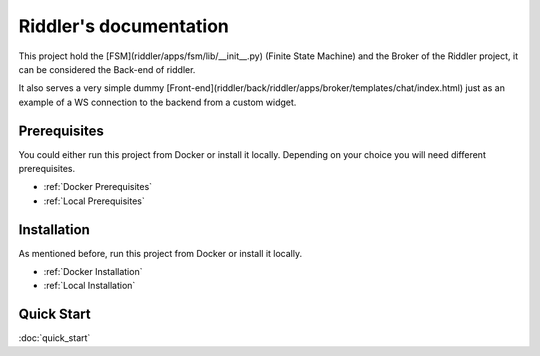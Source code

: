 .. riddler documentation master file, created by
   sphinx-quickstart on Mon Jan 16 12:29:01 2023.
   You can adapt this file completely to your liking, but it should at least
   contain the root `toctree` directive.

Riddler's documentation
===================================

This project hold the [FSM](riddler/apps/fsm/lib/__init__.py) (Finite State Machine) and the Broker of the Riddler project, it can be considered the Back-end of riddler.

It also serves a very simple dummy [Front-end](riddler/back/riddler/apps/broker/templates/chat/index.html) just as an example of a WS connection to the backend from a custom widget.

Prerequisites
--------------------------

You could either run this project from Docker or install it locally. Depending on your choice you will need different prerequisites.

- :ref:`Docker Prerequisites`
- :ref:`Local Prerequisites`


Installation
--------------------------

As mentioned before, run this project from Docker or install it locally.

- :ref:`Docker Installation`
- :ref:`Local Installation`

Quick Start
--------------------------

:doc:`quick_start`
